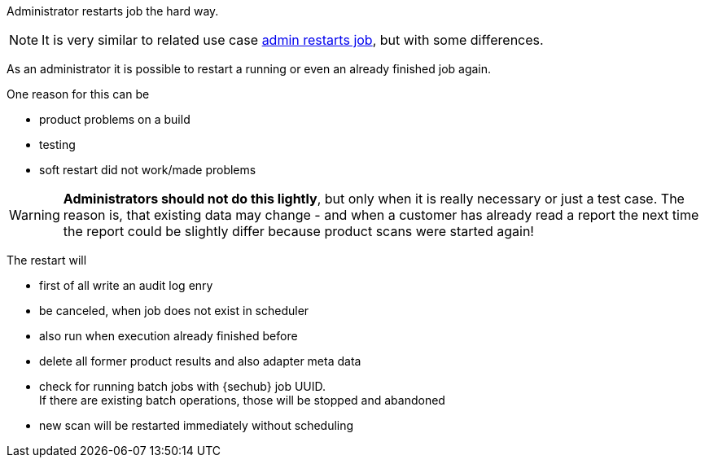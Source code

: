 [[section-uc-description-admin_restarts_job_hard]]
Administrator restarts job the hard way. 

[NOTE]
====
It is very similar to related use case 
<<section-uc-description-admin_restarts_job_soft,admin restarts job>>, but with some 
differences.  
====

As an administrator it is possible to restart a running or even an already finished job
again.

One reason for this can be

- product problems on a build
- testing
- soft restart did not work/made problems 

[WARNING]
====
*Administrators should not do this lightly*, but only when it is really necessary 
or just a test case. The reason is, that existing data may change - and when a customer 
has already read a report the next time the report could be slightly differ because
product scans were started again!
====

The restart will

- first of all write an audit log enry
- be canceled, when job does not exist in scheduler 
- also run when execution already finished before
- delete all former product results and also adapter meta data
- check for running batch jobs with {sechub} job UUID. +
  If there are existing batch operations, those will be stopped and abandoned 
- new scan will be restarted immediately without scheduling



 